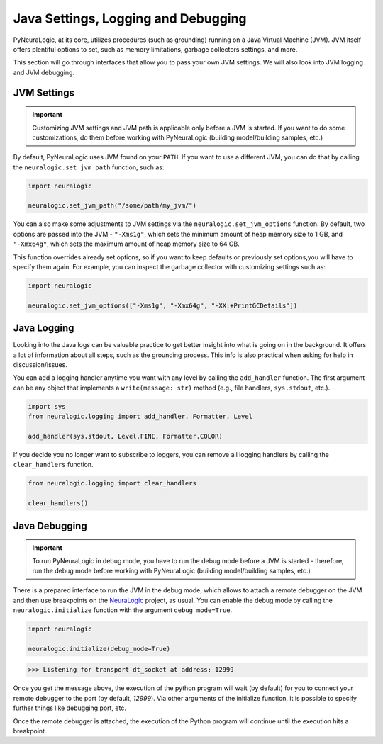 Java Settings, Logging and Debugging
====================================

PyNeuraLogic, at its core, utilizes procedures (such as grounding) running on a Java Virtual Machine (JVM). JVM itself
offers plentiful options to set, such as memory limitations, garbage collectors settings, and more.

This section will go through interfaces that allow you to pass your own JVM settings.
We will also look into JVM logging and JVM debugging.

JVM Settings
************

.. important::

    Customizing JVM settings and JVM path is applicable only before a JVM is started. If you want to do some
    customizations, do them before working with PyNeuraLogic (building model/building samples, etc.)

By default, PyNeuraLogic uses JVM found on your ``PATH``. If you want to use a different JVM, you can do that by calling
the ``neuralogic.set_jvm_path`` function, such as:

.. code:: python

    import neuralogic

    neuralogic.set_jvm_path("/some/path/my_jvm/")

You can also make some adjustments to JVM settings via the ``neuralogic.set_jvm_options`` function.
By default, two options are passed into the JVM - ``"-Xms1g"``, which sets the minimum amount of heap memory size
to 1 GB, and ``"-Xmx64g"``, which sets the maximum amount of heap memory size to 64 GB.

This function overrides already set options, so if you want to keep defaults or previously set options,you will have
to specify them again. For example, you can inspect the garbage collector with customizing settings such as:

.. code:: python

    import neuralogic

    neuralogic.set_jvm_options(["-Xms1g", "-Xmx64g", "-XX:+PrintGCDetails"])


Java Logging
************

Looking into the Java logs can be valuable practice to get better insight into what is going on in the background.
It offers a lot of information about all steps, such as the grounding process. This info is also practical
when asking for help in discussion/issues.

You can add a logging handler anytime you want with any level by calling the ``add_handler`` function.
The first argument can be any object that implements a ``write(message: str)``
method (e.g., file handlers, ``sys.stdout``, etc.).

.. code:: python

    import sys
    from neuralogic.logging import add_handler, Formatter, Level

    add_handler(sys.stdout, Level.FINE, Formatter.COLOR)

If you decide you no longer want to subscribe to loggers, you can remove all logging handlers by calling
the ``clear_handlers`` function.

.. code:: python

    from neuralogic.logging import clear_handlers

    clear_handlers()


Java Debugging
**************

.. important::

    To run PyNeuraLogic in debug mode, you have to run the debug mode before a JVM is started -
    therefore, run the debug mode before working with PyNeuraLogic (building model/building samples, etc.)

There is a prepared interface to run the JVM in the debug mode, which allows to attach a remote debugger on the JVM and
then use breakpoints on the `NeuraLogic <https://github.com/GustikS/NeuraLogic>`_ project, as usual. You can enable
the debug mode by calling the ``neuralogic.initialize`` function with the argument ``debug_mode=True``.

.. code:: python

    import neuralogic

    neuralogic.initialize(debug_mode=True)

.. code:: console

    >>> Listening for transport dt_socket at address: 12999

Once you get the message above, the execution of the python program will wait (by default) for you to connect your
remote debugger to the port (by default, *12999*). Via other arguments of the initialize function,
it is possible to specify further things like debugging port, etc.

Once the remote debugger is attached, the execution of the Python program will continue until the execution hits a breakpoint.
